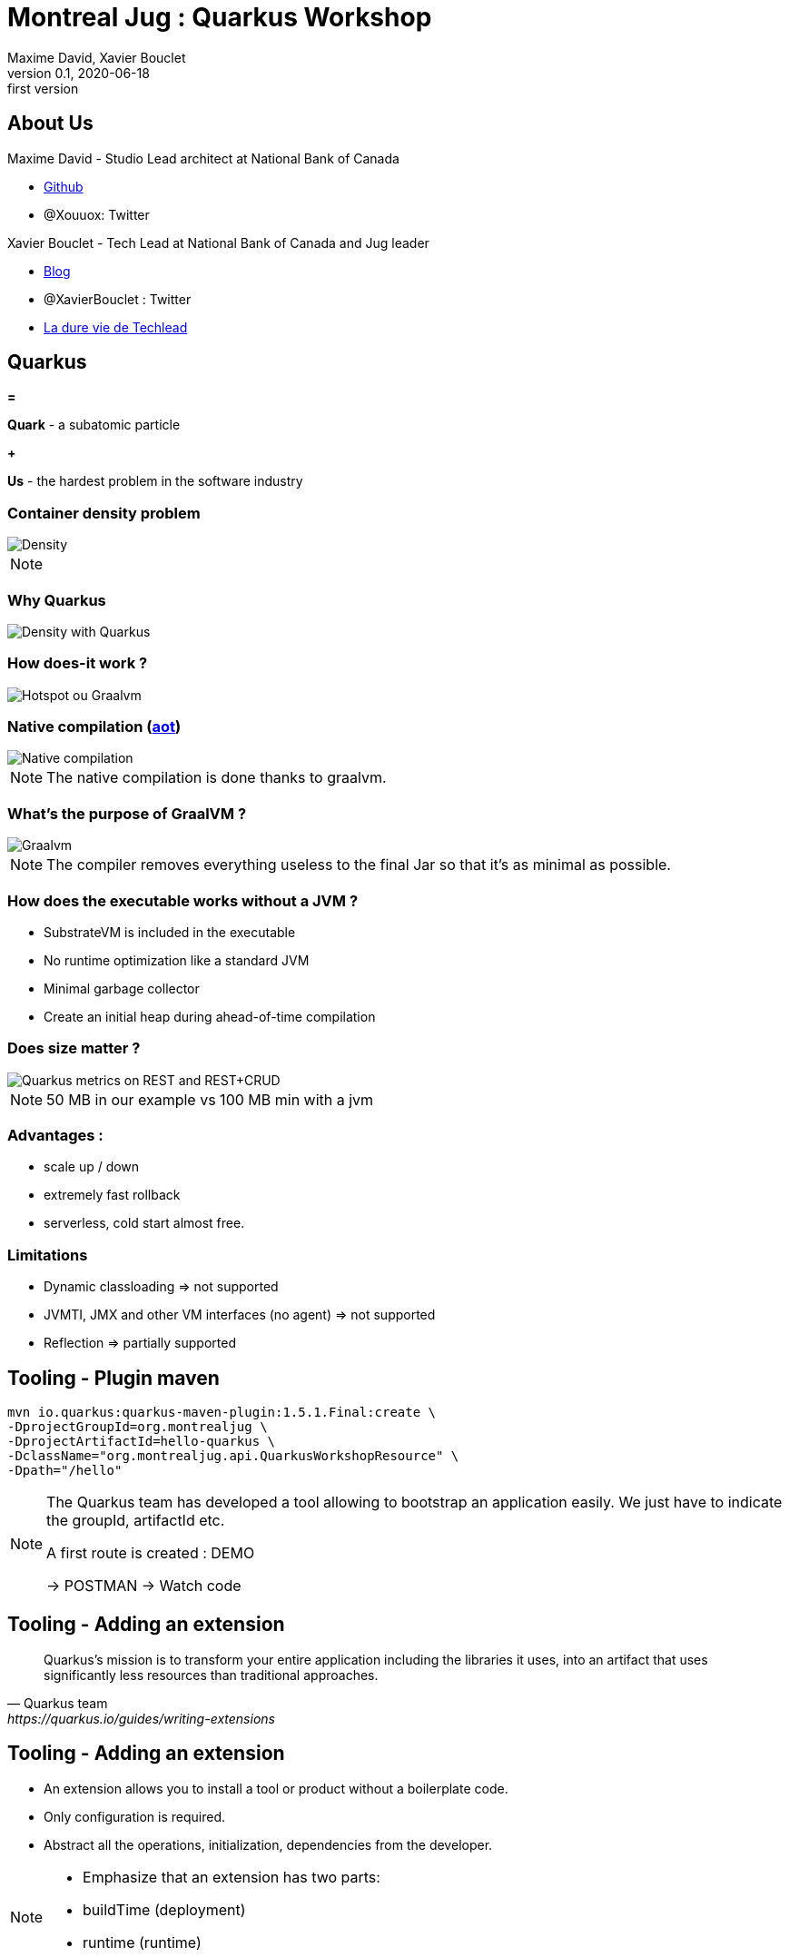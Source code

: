 = Montreal Jug : Quarkus Workshop
Maxime David, Xavier Bouclet
v0.1, 2020-06-18: first version
:example-caption!:
ifndef::imagesdir[:imagesdir: images]
ifndef::sourcedir[:sourcedir: ../../main/java]

== About Us

Maxime David - Studio Lead architect at National Bank of Canada

* https://github.com/maxday[Github]
* @Xouuox: Twitter

Xavier Bouclet - Tech Lead at National Bank of Canada and Jug leader

* https://mikrethor.github.io/blog/[Blog]
* @XavierBouclet : Twitter
* https://www.amazon.ca/-/fr/Xavier-Bouclet-ebook/dp/B083GJCHSG[La dure vie de Techlead]

== Quarkus

[red]#*=*#

[red]#*Quark*# - a subatomic particle

[red]#*+*#

[red]#*Us*# - the hardest problem in the software industry

=== Container density problem

image::container-density-without-quarkus.svg[Density]

[NOTE.speaker]
--

--

=== Why Quarkus

image::container-density-with-quarkus.svg[Density with Quarkus]

=== How does-it work ?

image::jvm-graalvm-targets-quarkus-green.svg[Hotspot ou Graalvm]

=== Native compilation (https://openjdk.java.net/jeps/295[aot])

image::native-executable-process.png[Native compilation]

[NOTE.speaker]
--
The native compilation is done thanks to graalvm.
--

=== What's the purpose of GraalVM ?

image::graal-vm-arch-green.svg[Graalvm]

[NOTE.speaker]
--
The compiler removes everything useless to the final Jar so that it's as minimal as possible.
--

=== How does the executable works without a JVM ?

[%step]
- SubstrateVM is included in the executable
- No runtime optimization like a standard JVM
- Minimal garbage collector
- Create an initial heap during ahead-of-time compilation

=== Does size matter ?

image::quarkus_metrics_graphic_bootmem_wide.png[Quarkus metrics on REST and REST+CRUD]

[NOTE.speaker]
--
50 MB in our example vs 100 MB min with a jvm
--

=== Advantages :

- scale up / down
- extremely fast rollback
- serverless, cold start almost free.

=== Limitations

[%step]
- Dynamic classloading => not supported
- JVMTI, JMX and other VM interfaces (no agent) => not supported
- Reflection => partially supported

== Tooling - Plugin maven
[source,sh]
----
mvn io.quarkus:quarkus-maven-plugin:1.5.1.Final:create \
-DprojectGroupId=org.montrealjug \
-DprojectArtifactId=hello-quarkus \
-DclassName="org.montrealjug.api.QuarkusWorkshopResource" \
-Dpath="/hello"

----
[NOTE.speaker]
--
The Quarkus team has developed a tool allowing to bootstrap an application easily.
We just have to indicate the groupId, artifactId etc.

A first route is created : DEMO

-> POSTMAN 
-> Watch code
--

== Tooling - Adding an extension

[quote, Quarkus team, https://quarkus.io/guides/writing-extensions]
____
Quarkus’s mission is to transform your entire application including the libraries it uses, into an artifact that uses significantly less resources than traditional approaches.
____

== Tooling - Adding an extension

- An extension allows you to install a tool or product without a boilerplate code.
- Only configuration is required.
- Abstract all the operations, initialization, dependencies from the developer.


[NOTE.speaker]
--
- Emphasize that an extension has two parts:
- buildTime (deployment)
- runtime (runtime)
--

== Example

[source,sh]
----
./mvnw quarkus:add-extension \
-Dextensions="quarkus-mongodb-client"
----

[source,xml]
----
<dependency>
  <groupId>io.quarkus</groupId>
  <artifactId>quarkus-mongodb-client</artifactId>
</dependency>
----

[NOTE.speaker]
--
Use of the optional maven plugin but not to be mistaken
The result of this command is simply the addition of a Maven dependency

DEMO ->

- Review the application.properties file
- Explain Application Life Cycle (start / stop) + brief word on SSL
- Review Todo.java, classic POJO
- Review TodoService
- MongoClient injection (thanks to the extension)
- Injection of the configuration, nothing is due, explain that these variables can be overloaded via the env
- Review TodoResource - nothing special, we inject the service and that's it

DEMO Postman

GET / POST / GET

--

== Observability

*Reminder*

During native compilation, only one binary is available.
No classic JVM, no JAVA

== Observability

* How to have the same level of observability? *

- No classic JVM, so no observability on the GC etc.
- Monitor the process (CPU)
- OpenTracing on Endpoints via JAEGER without altering the code -> DEMO
- HealthChecks

[NOTE.speaker]
--
- Quickly explain openTracing, agent concept
- Quickly show the docker-compose
- Creation of a network
- Two containers on the same network
- The unmodified application (just includes the JAEGER extension)
- The agent provided by JEAGER
- Docker-compose up
- GET GET GET GET
- See the result in the UI
--

=== Going further

- https://code.quarkus.io[Starter Site]
- https://quarkus.io[Site Quarkus]
- https://quarkus.io/quarkus-workshops/super-heroes/[6 hours workshop]
- https://www.youtube.com/watch?v=UB-pRJgGhZc[Ch'tit Jug]
- https://www.google.com/url?sa=t&rct=j&q=&esrc=s&source=web&cd=3&cad=rja&uact=8&ved=2ahUKEwimvqeK0PHnAhVtUN8KHbShD0wQwqsBMAJ6BAgKEA4&url=https%3A%2F%2Fwww.youtube.com%2Fwatch%3Fv%3DS05WsHJZsYk&usg=AOvVaw09VQOhf3p0yc95-RNWqT5C[DevoxxFr Workshop]
- https://github.com/quarkusio/quarkus[Github Quarkus]
- https://ppalaga.github.io/presentations/190321-quarkus-vd-bucharest/index.html#/[Quarkus Voxxed Days Bucharest]
- https://github.com/oracle/graal/blob/master/substratevm/LIMITATIONS.md[Graalvm limitations]

=== This is the end !

[.thumb]
image::Quarkus.png[Quarkus]




